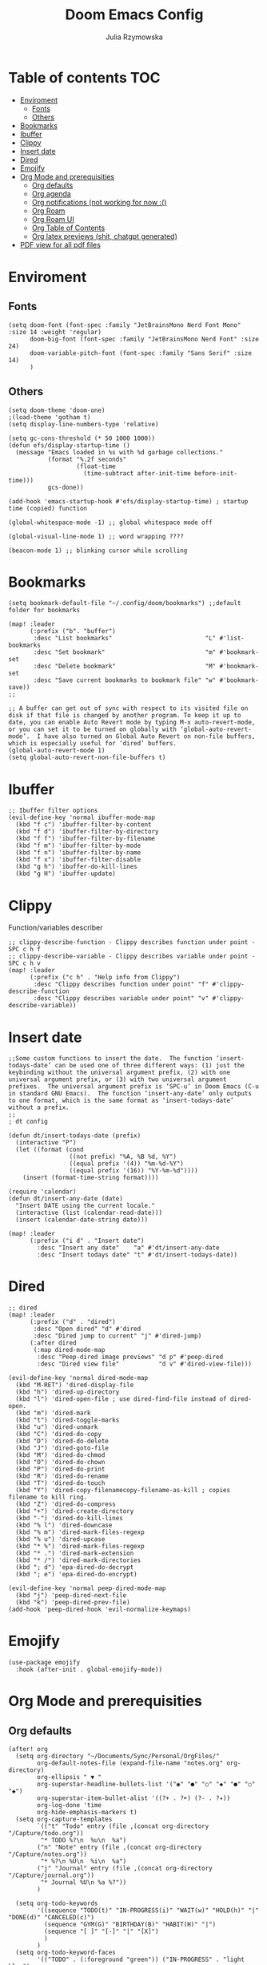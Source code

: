 #+TITLE: Doom Emacs Config
#+AUTHOR: Julia Rzymowska

* Table of contents :TOC:
- [[#enviroment][Enviroment]]
  - [[#fonts][Fonts]]
  - [[#others][Others]]
- [[#bookmarks][Bookmarks]]
- [[#ibuffer][Ibuffer]]
- [[#clippy][Clippy]]
- [[#insert-date][Insert date]]
- [[#dired][Dired]]
- [[#emojify][Emojify]]
- [[#org-mode-and-prerequisities][Org Mode and prerequisities]]
  - [[#org-defaults][Org defaults]]
  - [[#org-agenda][Org agenda]]
  - [[#org-notifications-not-working-for-now-][Org notifications (not working for now :()]]
  - [[#org-roam][Org Roam]]
  - [[#org-roam-ui][Org Roam UI]]
  - [[#org-table-of-contents][Org Table of Contents]]
  - [[#org-latex-previews-shit-chatgpt-generated][Org latex previews (shit, chatgpt generated)]]
- [[#pdf-view-for-all-pdf-files][PDF view for all pdf files]]

* Enviroment
** Fonts
#+begin_src elisp
(setq doom-font (font-spec :family "JetBrainsMono Nerd Font Mono" :size 14 :weight 'regular)
      doom-big-font (font-spec :family "JetBrainsMono Nerd Font" :size 24)
      doom-variable-pitch-font (font-spec :family "Sans Serif" :size 14)
      )
#+end_src
** Others
#+begin_src elisp
(setq doom-theme 'doom-one)
;(load-theme 'gotham t)
(setq display-line-numbers-type 'relative)

(setq gc-cons-threshold (* 50 1000 1000))
(defun efs/display-startup-time ()
  (message "Emacs loaded in %s with %d garbage collections."
           (format "%.2f seconds"
                   (float-time
                     (time-subtract after-init-time before-init-time)))
           gcs-done))

(add-hook 'emacs-startup-hook #'efs/display-startup-time) ; startup time (copied) function

(global-whitespace-mode -1) ;; global whitespace mode off

(global-visual-line-mode 1) ;; word wrapping ????

(beacon-mode 1) ;; blinking cursor while scrolling
#+end_src

* Bookmarks
#+begin_src elisp
(setq bookmark-default-file "~/.config/doom/bookmarks") ;;default folder for bookmarks

(map! :leader
      (:prefix ("b". "buffer")
       :desc "List bookmarks"                          "L" #'list-bookmarks
       :desc "Set bookmark"                            "m" #'bookmark-set
       :desc "Delete bookmark"                         "M" #'bookmark-set
       :desc "Save current bookmarks to bookmark file" "w" #'bookmark-save))
;;

;; A buffer can get out of sync with respect to its visited file on disk if that file is changed by another program. To keep it up to date, you can enable Auto Revert mode by typing M-x auto-revert-mode, or you can set it to be turned on globally with ‘global-auto-revert-mode’.  I have also turned on Global Auto Revert on non-file buffers, which is especially useful for ‘dired’ buffers.
(global-auto-revert-mode 1)
(setq global-auto-revert-non-file-buffers t)
#+end_src

* Ibuffer
#+begin_src elisp
;; Ibuffer filter options
(evil-define-key 'normal ibuffer-mode-map
  (kbd "f c") 'ibuffer-filter-by-content
  (kbd "f d") 'ibuffer-filter-by-directory
  (kbd "f f") 'ibuffer-filter-by-filename
  (kbd "f m") 'ibuffer-filter-by-mode
  (kbd "f n") 'ibuffer-filter-by-name
  (kbd "f x") 'ibuffer-filter-disable
  (kbd "g h") 'ibuffer-do-kill-lines
  (kbd "g H") 'ibuffer-update)
#+end_src

* Clippy
Function/variables describer
#+begin_src elisp
;; clippy-describe-function - Clippy describes function under point - SPC c h f
;; clippy-describe-variable - Clippy describes variable under point - SPC c h v
(map! :leader
      (:prefix ("c h" . "Help info from Clippy")
       :desc "Clippy describes function under point" "f" #'clippy-describe-function
       :desc "Clippy describes variable under point" "v" #'clippy-describe-variable))
#+end_src

* Insert date
#+begin_src elisp
;;Some custom functions to insert the date.  The function ‘insert-todays-date’ can be used one of three different ways: (1) just the keybinding without the universal argument prefix, (2) with one universal argument prefix, or (3) with two universal argument prefixes.  The universal argument prefix is ‘SPC-u’ in Doom Emacs (C-u in standard GNU Emacs).  The function ‘insert-any-date’ only outputs to one format, which is the same format as ‘insert-todays-date’ without a prefix.
;;
; dt config

(defun dt/insert-todays-date (prefix)
  (interactive "P")
  (let ((format (cond
                 ((not prefix) "%A, %B %d, %Y")
                 ((equal prefix '(4)) "%m-%d-%Y")
                 ((equal prefix '(16)) "%Y-%m-%d"))))
    (insert (format-time-string format))))

(require 'calendar)
(defun dt/insert-any-date (date)
  "Insert DATE using the current locale."
  (interactive (list (calendar-read-date)))
  (insert (calendar-date-string date)))

(map! :leader
      (:prefix ("i d" . "Insert date")
        :desc "Insert any date"    "a" #'dt/insert-any-date
        :desc "Insert todays date" "t" #'dt/insert-todays-date))
#+end_src

* Dired
#+begin_src elisp
;; dired
(map! :leader
      (:prefix ("d" . "dired")
       :desc "Open dired" "d" #'dired
       :desc "Dired jump to current" "j" #'dired-jump)
      (:after dired
       (:map dired-mode-map
        :desc "Peep-dired image previews" "d p" #'peep-dired
        :desc "Dired view file"           "d v" #'dired-view-file)))

(evil-define-key 'normal dired-mode-map
  (kbd "M-RET") 'dired-display-file
  (kbd "h") 'dired-up-directory
  (kbd "l") 'dired-open-file ; use dired-find-file instead of dired-open.
  (kbd "m") 'dired-mark
  (kbd "t") 'dired-toggle-marks
  (kbd "u") 'dired-unmark
  (kbd "C") 'dired-do-copy
  (kbd "D") 'dired-do-delete
  (kbd "J") 'dired-goto-file
  (kbd "M") 'dired-do-chmod
  (kbd "O") 'dired-do-chown
  (kbd "P") 'dired-do-print
  (kbd "R") 'dired-do-rename
  (kbd "T") 'dired-do-touch
  (kbd "Y") 'dired-copy-filenamecopy-filename-as-kill ; copies filename to kill ring.
  (kbd "Z") 'dired-do-compress
  (kbd "+") 'dired-create-directory
  (kbd "-") 'dired-do-kill-lines
  (kbd "% l") 'dired-downcase
  (kbd "% m") 'dired-mark-files-regexp
  (kbd "% u") 'dired-upcase
  (kbd "* %") 'dired-mark-files-regexp
  (kbd "* .") 'dired-mark-extension
  (kbd "* /") 'dired-mark-directories
  (kbd "; d") 'epa-dired-do-decrypt
  (kbd "; e") 'epa-dired-do-encrypt)

(evil-define-key 'normal peep-dired-mode-map
  (kbd "j") 'peep-dired-next-file
  (kbd "k") 'peep-dired-prev-file)
(add-hook 'peep-dired-hook 'evil-normalize-keymaps)
#+end_src

* Emojify
#+begin_src elisp
(use-package emojify
  :hook (after-init . global-emojify-mode))
#+end_src

* Org Mode and prerequisities
** Org defaults
#+begin_src elisp
(after! org
  (setq org-directory "~/Documents/Sync/Personal/OrgFiles/"
        org-default-notes-file (expand-file-name "notes.org" org-directory)
        org-ellipsis " ▼ "
        org-superstar-headline-bullets-list '("◉" "●" "○" "◆" "●" "○" "◆")
        org-superstar-item-bullet-alist '((?+ . ?➤) (?- . ?✦))
        org-log-done 'time
        org-hide-emphasis-markers t)
  (setq org-capture-templates
        `(("t" "Todo" entry (file ,(concat org-directory "/Capture/todo.org"))
         "* TODO %?\n  %u\n  %a")
        ("n" "Note" entry (file ,(concat org-directory "/Capture/notes.org"))
         "* %?\n %U\n  %i\n  %a")
        ("j" "Journal" entry (file ,(concat org-directory "/Capture/journal.org"))
         "* Journal %U\n %a %?"))
        )

  (setq org-todo-keywords
        '((sequence "TODO(t)" "IN-PROGRESS(i)" "WAIT(w)" "HOLD(h)" "|" "DONE(d)" "CANCELED(c)")
          (sequence "GYM(G)" "BIRTHDAY(B)" "HABIT(H)" "|")
          (sequence "[ ]" "[-]" "|" "[X]")
          )
        )
  (setq org-todo-keyword-faces
        '(("TODO" . (:foreground "green")) ("IN-PROGRESS" . "light blue")
          ("WAIT" . (:foreground "red" :weight bold-italic)) ("HOLD" . (:foreground "red"))
          ("DONE" . (:foreground "orange")) ("CANCELED" . (:foreground "orange"))
          ("LOOP" . (:foreground "pink")) ("MUNDANE" . (:foreground "blue"))
          ("UNI" . (:foreground "dark green" :weight bold)) ("GYM" . "purple")
          ("BIRTHDAY" . "yellow") ("HABIT" . (:foreground "purple" :weight bold))
          )
        )
)
#+end_src

** Org agenda
#+begin_src elisp
(after! org
  (setq org-agenda-files
        (append (directory-files-recursively "~/Documents/Sync/Personal/OrgFiles/" "\\.org$")
                (directory-files-recursively "~/Documents/Sync/Personal/OrgFiles/Roam/" "\\.org$")
                (directory-files-recursively "~/Documents/Sync/AGH/Roam/" "\\.org$"))
        org-agenda-start-day "+0d"
        org-agenda-skip-timestamp-if-done t
        org-agenda-skip-deadline-if-done t
        org-agenda-skip-scheduled-if-done t))

#+end_src

** TODO Org notifications (not working for now :()
#+begin_src elisp
;(after! org
;  (setq org-alert-interval 300
;        org-alert-notify-cutoff 10
;        org-alert-notify-after-event-cutoff 10)
;        )
#+end_src
** Org Roam
#+begin_src elisp
(after! org
  (setq org-roam-directory "~/Documents/Sync/AGH/Roam")

(map! :leader
      (:prefix ("n r" . "org-roam")
       :desc "Completion at point" "c" #'completion-at-point
       :desc "Find node"           "f" #'org-roam-node-find
       :desc "Show graph"          "g" #'org-roam-graph
       :desc "Insert node"         "i" #'org-roam-node-insert
       :desc "Capture to node"     "n" #'org-roam-capture
       :desc "Toggle roam buffer"  "r" #'org-roam-buffer-toggle))
(org-roam-db-autosync-mode)
        )
#+end_src
** Org Roam UI
#+begin_src elisp
(use-package! org-roam-ui
  :after org-roam
  :hook (org-roam-mode . org-roam-ui-mode)
  :config
  (setq org-roam-ui-sync-theme t
        org-roam-ui-follow t
        org-roam-ui-update-on-save t
        org-roam-ui-open-on-start t))
#+end_src
** Org Table of Contents
#+begin_src elisp
; Automatic table of contents is nice
(if (require 'toc-org nil t)
    (progn
      (add-hook 'org-mode-hook 'toc-org-mode)))
      ;;(add-hook 'markdown-mode-hook 'toc-org-mode)) ;markdown as well
  ;(warn "toc-org not found")))
#+end_src

** Org latex previews (shit, chatgpt generated)
#+begin_src elisp

(setenv "PATH" (concat "/usr/local/texlive/2024/bin/x86_64-linux:" (getenv "PATH"))) ; setting up path to tex, bc emacs doesn't see latex on system
(add-to-list 'exec-path "/usr/local/texlive/2024/bin/x86_64-linux")
;; Enable LaTeX previews within Org mode
(after! org
  (setq org-highlight-latex-and-related '(latex entities))
  (setq org-startup-with-latex-preview t)  ;; Automatically preview LaTeX on startup
  (setq org-latex-create-formula-image-program 'dvisvgm) ;; Use dvisvgm for high-quality previews
  (setq org-preview-latex-default-process 'dvisvgm)
  ;; LaTeX export settings
  (setq org-latex-pdf-process
        '("latexmk -f -pdf %f")) ;; Use latexmk to build PDF

 (setq org-preview-latex-process-alist
      '((dvisvgm :programs ("latex" "dvisvgm")
                 :description "dvi > svg"
                 :message "you need to install the programs: latex and dvisvgm."
                 :use-xcolor t
                 :image-input-type "dvi"
                 :image-output-type "svg"
                 :image-size-adjust (1.7 . 1.5)
                 :latex-compiler ("latex -interaction nonstopmode -output-directory %o %f")
                 :image-converter ("dvisvgm %f -n -b min -c %S -o %O")
                 :post-clean: nil
                 :latex-header nil
                        )))

  (with-eval-after-load 'ox-latex
        (add-to-list 'org-latex-classes
                '("myarticle"
                        "\\documentclass{article}
                        \\usepackage[utf8]{inputenc}
                        \\usepackage{amsmath, amssymb}
                        \\usepackage{graphicx}"
                        ("\\section{%s}" . "\\section*{%s}")
                        ("\\subsection{%s}" . "\\subsection*{%s}")
                        ("\\subsubsection{%s}" . "\\subsubsection*{%s}")
                        ("\\paragraph{%s}" . "\\paragraph*{%s}")
                        ("\\subparagraph{%s}" . "\\subparagraph*{%s}"))))
)
#+end_src

* PDF view for all pdf files
#+begin_src elisp
(add-to-list 'auto-mode-alist '("\\.pdf\\'" . pdf-view-mode))
#+end_src
